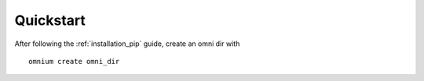 .. _quickstart:

Quickstart
==========

After following the :ref:`installation_pip` guide, create an omni dir with

::

    omnium create omni_dir
